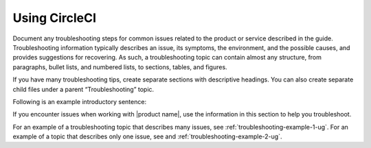 .. _using-circleci:

==============
Using CircleCI
==============

.. Define |product name| in conf.py

Document any troubleshooting steps for common issues related to the product
or service described in the guide. Troubleshooting information typically
describes an issue, its symptoms, the environment, and the possible causes,
and provides suggestions for recovering. As such, a troubleshooting topic
can contain almost any structure, from paragraphs, bullet lists, and numbered
lists, to sections, tables, and figures.

If you have many troubleshooting tips, create separate sections with
descriptive headings. You can also create separate child files under a parent
“Troubleshooting” topic.

Following is an example introductory sentence:

If you encounter issues when working with |product name|, use the information
in this section to help you troubleshoot.

For an example of a troubleshooting topic that describes many issues, see
:ref:`troubleshooting-example-1-ug`. For an example of a topic that describes
only one issue, see and :ref:`troubleshooting-example-2-ug`.
